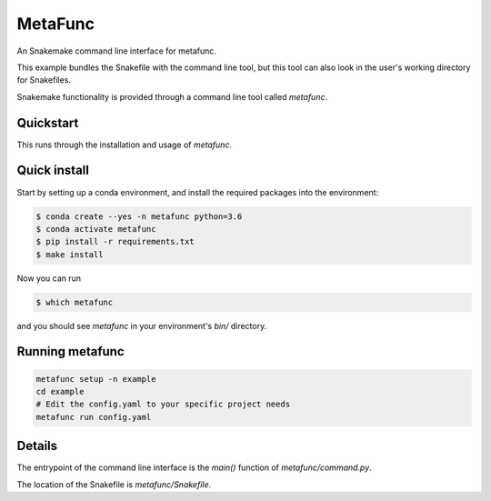 ========
MetaFunc
========


.. image:: https://img.shields.io/travis/sschmeier/metafunc.svg
        :target: https://travis-ci.org/sschmeier/metafunc

.. image:: https://readthedocs.org/projects/metafunc/badge/?version=latest
        :target: https://metafunc.readthedocs.io/en/latest/?badge=latest
        :alt: Documentation Status


.. image:: https://pyup.io/repos/github/sschmeier/metafunc/shield.svg
     :target: https://pyup.io/repos/github/sschmeier/metafunc/
     :alt: Updates



An Snakemake command line interface for metafunc.

This example bundles the Snakefile with the
command line tool, but this tool can also look
in the user's working directory for Snakefiles.

Snakemake functionality is provided through
a command line tool called `metafunc`.

Quickstart
----------

This runs through the installation and usage
of `metafunc`.

Quick install
-------------

Start by setting up a conda environment,
and install the required packages into the
environment:

.. code-block:: console
    
    $ conda create --yes -n metafunc python=3.6
    $ conda activate metafunc
    $ pip install -r requirements.txt
    $ make install


Now you can run

.. code-block:: console

    $ which metafunc


and you should see `metafunc` in your
environment's `bin/` directory.


Running metafunc
----------------


.. code-block:: console

    metafunc setup -n example
    cd example
    # Edit the config.yaml to your specific project needs
    metafunc run config.yaml


Details
-------

The entrypoint of the command line interface is
the `main()` function of `metafunc/command.py`.

The location of the Snakefile is `metafunc/Snakefile`.
